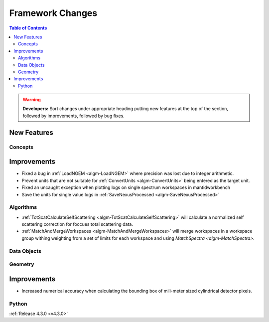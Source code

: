 =================
Framework Changes
=================

.. contents:: Table of Contents
   :local:

.. warning:: **Developers:** Sort changes under appropriate heading
    putting new features at the top of the section, followed by
    improvements, followed by bug fixes.

New Features
############

Concepts
--------

Improvements
############

- Fixed a bug in :ref:`LoadNGEM <algm-LoadNGEM>` where precision was lost due to integer arithmetic.
- Prevent units that are not suitable for :ref:`ConvertUnits <algm-ConvertUnits>` being entered as the target unit.
- Fixed an uncaught exception when plotting logs on single spectrum workspaces in mantidworkbench
- Save the units for single value logs in :ref:`SaveNexusProcessed <algm-SaveNexusProcessed>`

Algorithms
----------

- :ref:`TotScatCalculateSelfScattering <algm-TotScatCalculateSelfScattering>` will calculate a normalized self scattering correction for foccues total scattering data.
- :ref:`MatchAndMergeWorkspaces <algm-MatchAndMergeWorkspaces>` will merge workspaces in a workspace group withing weighting from a set of limits for each workspace and using `MatchSpectra <algm-MatchSpectra>`.

Data Objects
------------



Geometry
--------

Improvements
############

- Increased numerical accuracy when calculating the bounding box of mili-meter sized cylindrical detector pixels.



Python
------

:ref:`Release 4.3.0 <v4.3.0>`

